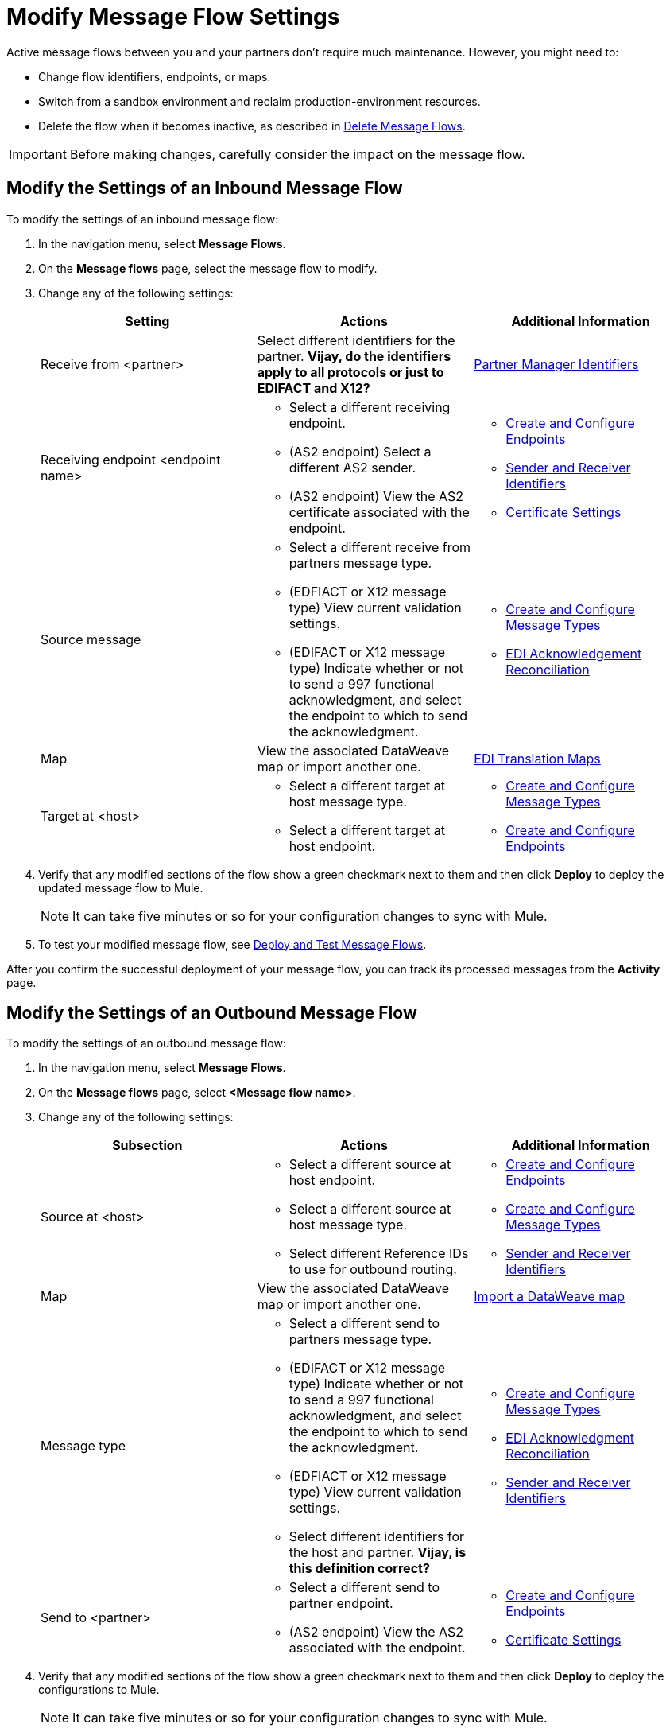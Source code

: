 = Modify Message Flow Settings

Active message flows between you and your partners don't require much maintenance. However, you might need to:

* Change flow identifiers, endpoints, or maps.
* Switch from a sandbox environment and reclaim production-environment resources.
* Delete the flow when it becomes inactive, as described in xref:delete-message-flows.adoc[Delete Message Flows].

[IMPORTANT]
Before making changes, carefully consider the impact on the message flow.

[[modify-inbound-flow]]
== Modify the Settings of an Inbound Message Flow

To modify the settings of an inbound message flow:

. In the navigation menu, select *Message Flows*.
. On the *Message flows* page, select the message flow to modify.
. Change any of the following settings:
+
|===
| *Setting* | *Actions* | *Additional Information*

| Receive from <partner>
| Select different identifiers for the partner.
*Vijay, do the identifiers apply to all protocols or just to EDIFACT and X12?*
| xref:partner-manager-identiers.adoc[Partner Manager Identifiers]

| Receiving endpoint <endpoint name>
a|
* Select a different receiving endpoint.
*  (AS2 endpoint) Select a different AS2 sender.
* (AS2 endpoint) View the AS2 certificate associated with the endpoint.
a|

* xref:create-endpoint.adoc[Create and Configure Endpoints]
* xref:partner-manager-identifiers.adoc[Sender and Receiver Identifiers]
* xref:Certificates.adoc[Certificate Settings]

| Source message
a|
* Select a different receive from partners message type.
* (EDFIACT or X12 message type) View current validation settings.
* (EDIFACT or X12 message type) Indicate whether or not to send a 997 functional acknowledgment, and select the endpoint to which to send the acknowledgment.
a|
* xref:partner-manager-create-message-type.adoc[Create and Configure Message Types]
* xref:edi-ack-.adoc[EDI Acknowledgement Reconciliation]

| Map
| View the associated DataWeave map or import another one.
|xref:partner-manager-maps[EDI Translation Maps]

| Target at <host>
a| * Select a different target at host message type.
* Select a different target at host endpoint.
a| * xref:partner-manager-create-message-type.adoc[Create and Configure Message Types]
* xref:create-endpoint.adoc[Create and Configure Endpoints]
|===
+
. Verify that any modified sections of the flow show a green checkmark next to them and then click *Deploy* to deploy the updated message flow to Mule.
+
[NOTE]
It can take five minutes or so for your configuration changes to sync with Mule.
+
. To test your modified message flow, see xref:deploy-message-flows.adoc[Deploy and Test Message Flows].

After you confirm the successful deployment of your message flow, you can track its processed messages from the *Activity* page.

[[modify-outbound-flow]]
== Modify the Settings of an Outbound Message Flow

To modify the settings of an outbound message flow:

. In the navigation menu, select *Message Flows*.
. On the *Message flows* page, select *<Message flow name>*.
. Change any of the following settings:
+
|===
| *Subsection* | *Actions* | *Additional Information*

|Source at <host>
a| * Select a different source at host endpoint.
* Select a different source at host message type.
* Select different Reference IDs to use for outbound routing.
a| * xref:create-endpoint.adoc[Create and Configure Endpoints]
* xref:partner-manager-create-message-type.adoc[Create and Configure Message Types]
* xref:partner-manager-identifiers.adoc[Sender and Receiver Identifiers]

| Map
| View the associated DataWeave map or import another one.
| xref:partner-manager-maps.adoc[Import a DataWeave map]

| Message type
a| * Select a different send to partners message type.
* (EDIFACT or X12 message type) Indicate whether or not to send a 997 functional acknowledgment, and select the endpoint to which to send the acknowledgment.
* (EDFIACT or X12 message type) View current validation settings.
* Select different identifiers for the host and partner.
*Vijay, is this definition correct?*
a| * xref:partner-manager-create-message-type.adoc[Create and Configure Message Types]
* xref:edi-ack-reconciliation.adoc[EDI Acknowledgment Reconciliation]
* xref:partner-manager-identifiers.adoc[Sender and Receiver Identifiers]

|Send to <partner>
a| * Select a different send to partner endpoint.
* (AS2 endpoint) View the AS2  associated with the endpoint.
a| * xref:create-endpoint.adoc[Create and Configure Endpoints]
* xref:Certificates.adoc[Certificate Settings]
|===
+
. Verify that any modified sections of the flow show a green checkmark next to them and then click *Deploy* to deploy the configurations to Mule.
+
[NOTE]
It can take five minutes or so for your configuration changes to sync with Mule.
+
. To test your modified message flow, see xref:deploy-message-flows.adoc[Deploy and Test Message Flows].

After you confirm the successful deployment of your message flow, you can track its processed messages from the *Activity* page.

== See Also

* xref:deploy-message-flows.adoc[Deploy and Undeploy Message Flows]
* xref:troubleshooting.adoc[Troubleshooting Anypoint Partner Manager]
